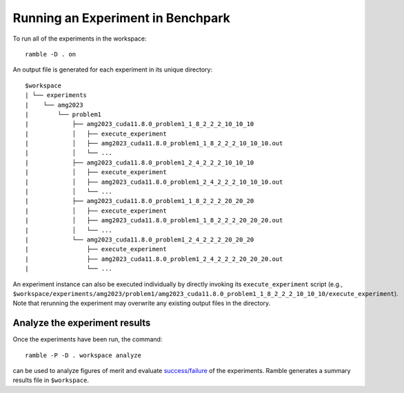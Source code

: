 =================================
Running an Experiment in Benchpark
=================================

To run all of the experiments in the workspace::

  ramble -D . on

An output file is generated for each experiment in its unique directory::

  $workspace
  | └── experiments
  |    └── amg2023
  |        └── problem1
  |            ├── amg2023_cuda11.8.0_problem1_1_8_2_2_2_10_10_10
  |            │   ├── execute_experiment
  |            │   ├── amg2023_cuda11.8.0_problem1_1_8_2_2_2_10_10_10.out
  |            │   └── ...
  |            ├── amg2023_cuda11.8.0_problem1_2_4_2_2_2_10_10_10
  |            │   ├── execute_experiment
  |            │   ├── amg2023_cuda11.8.0_problem1_2_4_2_2_2_10_10_10.out
  |            │   └── ...
  |            ├── amg2023_cuda11.8.0_problem1_1_8_2_2_2_20_20_20
  |            │   ├── execute_experiment
  |            │   ├── amg2023_cuda11.8.0_problem1_1_8_2_2_2_20_20_20.out
  |            │   └── ...
  |            └── amg2023_cuda11.8.0_problem1_2_4_2_2_2_20_20_20
  |                ├── execute_experiment
  |                ├── amg2023_cuda11.8.0_problem1_2_4_2_2_2_20_20_20.out
  |                └── ...

An experiment instance can also be executed individually by directly invoking its ``execute_experiment`` script 
(e.g., ``$workspace/experiments/amg2023/problem1/amg2023_cuda11.8.0_problem1_1_8_2_2_2_10_10_10/execute_experiment``).
Note that rerunning the experiment may overwrite any existing output files in the directory.

Analyze the experiment results 
-----------------------------------------
Once the experiments have been run, the command:: 

  ramble -P -D . workspace analyze 

can be used to analyze figures of merit and evaluate 
`success/failure <https://googlecloudplatform.github.io/ramble/success_criteria.html>`_ 
of the experiments. Ramble generates a summary results file in ``$workspace``.

